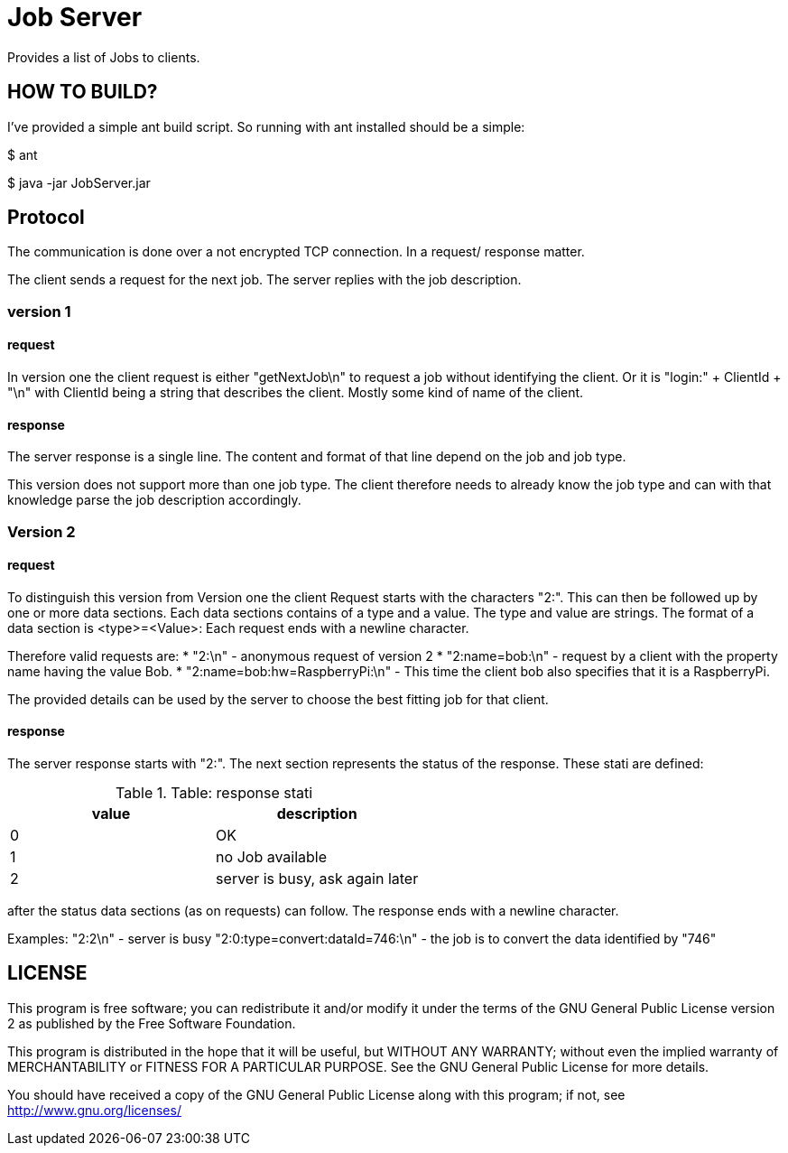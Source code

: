 = Job Server

Provides a list of Jobs to clients.


== HOW TO BUILD?

I've provided a simple ant build script.
So running with ant installed should be a simple:

+$ ant+

+$ java -jar JobServer.jar+


== Protocol

The communication is done over a not encrypted TCP connection. In a request/ response matter.

The client sends a request for the next job. The server replies with the job description.

=== version 1

==== request
In version one the client request is either "getNextJob\n" to request a job without identifying the client. Or it is "login:" + ClientId + "\n" with ClientId being a string that describes the client. Mostly some kind of name of the client.

==== response
The server response is a single line. The content and format of that line depend on the job and job type.

This version does not support more than one job type. The client therefore needs to already know the job type and can with that knowledge parse the job description accordingly.

=== Version 2

==== request
To distinguish this version from Version one the client Request starts with the characters "2:". This can then be followed up by one or more data sections. Each data sections contains of a type and a value. The type and value are strings. The format of a data section is <type>=<Value>: Each request ends with a newline character.

Therefore valid requests are:
* "2:\n"  - anonymous request of version 2
* "2:name=bob:\n" - request by a client with the property name having the value Bob.
* "2:name=bob:hw=RaspberryPi:\n" - This time the client bob also specifies that it is a RaspberryPi.

The provided details can be used by the server to choose the best fitting job for that client.

==== response

The server response starts with "2:". The next section represents the status of the response. These stati are defined:

.Table: response stati
[options="header"]
|========================================
| value | description
| 0     | OK
| 1     | no Job available
| 2     | server is busy, ask again later
|========================================

after the status data sections (as on requests) can follow. The response ends with a newline character.

Examples:
"2:2\n"  - server is busy
"2:0:type=convert:dataId=746:\n" - the job is to convert the data identified by "746"

== LICENSE

This program is free software; you can redistribute it and/or
modify it under the terms of the GNU General Public License version 2
as published by the Free Software Foundation.

This program is distributed in the hope that it will be useful,
but WITHOUT ANY WARRANTY; without even the implied warranty of
MERCHANTABILITY or FITNESS FOR A PARTICULAR PURPOSE.  See the
GNU General Public License for more details.

You should have received a copy of the GNU General Public License along
with this program; if not, see <http://www.gnu.org/licenses/>

